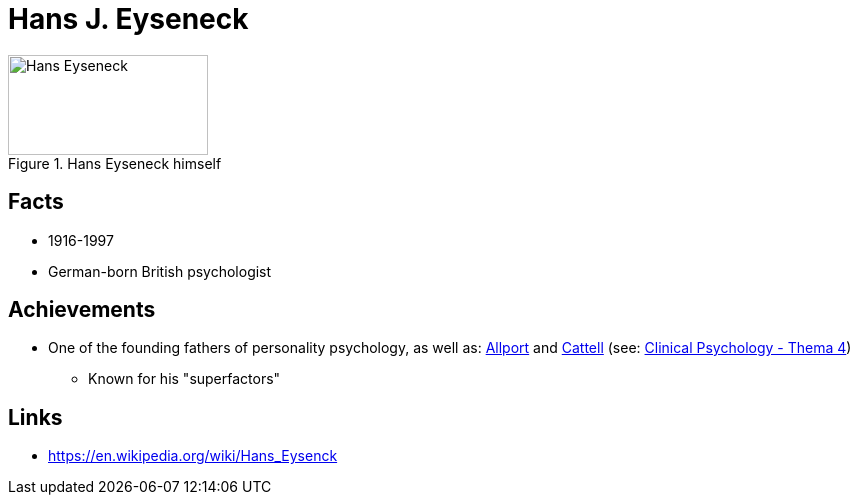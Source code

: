 = Hans J. Eyseneck

[#img-eyseneck-hans]
.Hans Eyseneck himself
image::eyseneck-hans.png[Hans Eyseneck,200,100]

== Facts

* 1916-1997
* German-born British psychologist

== Achievements

* One of the founding fathers of personality psychology, as well as: link:allport-gorden.html[Allport] and link:cattell-raymond.html[Cattell] (see: link:../lva_clinical/thema4/index.html[Clinical Psychology - Thema 4])
** Known for his "superfactors"

== Links

* https://en.wikipedia.org/wiki/Hans_Eysenck
